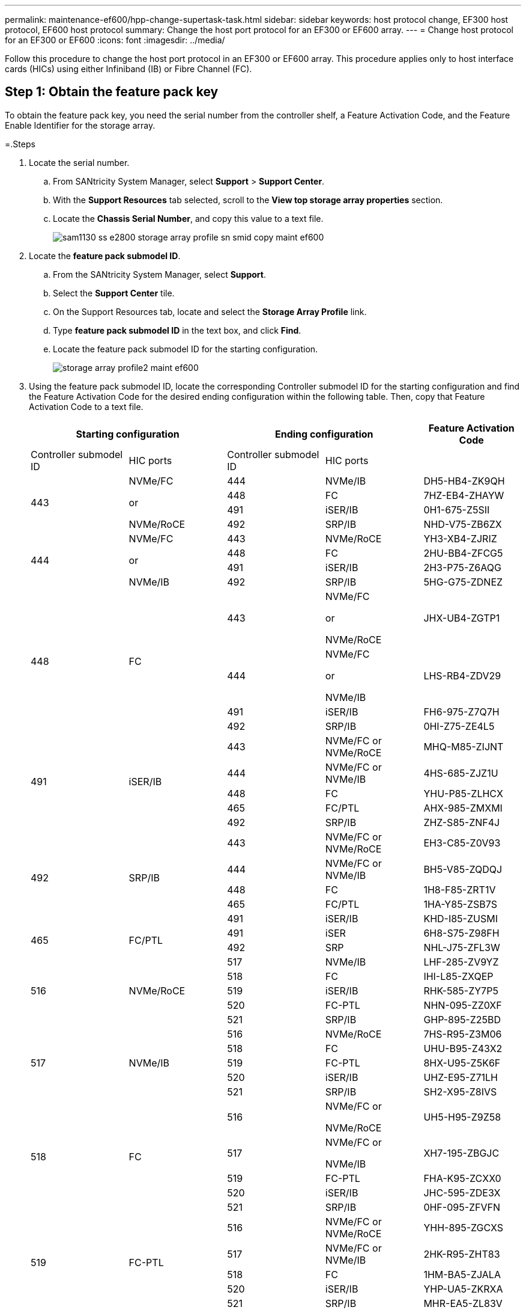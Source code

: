 ---
permalink: maintenance-ef600/hpp-change-supertask-task.html
sidebar: sidebar
keywords: host protocol change, EF300 host protocol, EF600 host protocol
summary: Change the host port protocol for an EF300 or EF600 array.
---
= Change host protocol for an EF300 or EF600
:icons: font
:imagesdir: ../media/

[.lead]
Follow this procedure to change the host port protocol in an EF300 or EF600 array. This procedure applies only to host interface cards (HICs) using either Infiniband (IB) or Fibre Channel (FC).

== Step 1: Obtain the feature pack key

To obtain the feature pack key, you need the serial number from the controller shelf, a Feature Activation Code, and the Feature Enable Identifier for the storage array.

=.Steps

. Locate the serial number.
 .. From SANtricity System Manager, select *Support* > *Support Center*.
 .. With the *Support Resources* tab selected, scroll to the *View top storage array properties* section.
 .. Locate the *Chassis Serial Number*, and copy this value to a text file.
+
image::../media/sam1130_ss_e2800_storage_array_profile_sn_smid_copy_maint-ef600.gif[]
. Locate the *feature pack submodel ID*.
 .. From the SANtricity System Manager, select *Support*.
 .. Select the *Support Center* tile.
 .. On the Support Resources tab, locate and select the *Storage Array Profile* link.
 .. Type *feature pack submodel ID* in the text box, and click *Find*.
 .. Locate the feature pack submodel ID for the starting configuration.
+
image::../media/storage_array_profile2_maint-ef600.gif[]
. Using the feature pack submodel ID, locate the corresponding Controller submodel ID for the starting configuration and find the Feature Activation Code for the desired ending configuration within the following table. Then, copy that Feature Activation Code to a text file.
+
[options="header"]
|===
2+| Starting configuration 2+| Ending configuration .2+| Feature Activation Code
| Controller submodel ID| HIC ports| Controller submodel ID| HIC ports
.4+a|
443
.4+a|
NVMe/FC

or

NVMe/RoCE
a|
444
a|
NVMe/IB
a|
DH5-HB4-ZK9QH
a|
448
a|
FC
a|
7HZ-EB4-ZHAYW
a|
491
a|
iSER/IB
a|
0H1-675-Z5SII
a|
492
a|
SRP/IB
a|
NHD-V75-ZB6ZX
.4+a|
444
.4+a|
NVMe/FC

or

NVMe/IB
a|
443
a|
NVMe/RoCE
a|
YH3-XB4-ZJRIZ
a|
448
a|
FC
a|
2HU-BB4-ZFCG5
a|
491
a|
iSER/IB
a|
2H3-P75-Z6AQG
a|
492
a|
SRP/IB
a|
5HG-G75-ZDNEZ
.4+a|
448
.4+a|
FC
a|
443
a|
NVMe/FC

or

NVMe/RoCE
a|
JHX-UB4-ZGTP1
a|
444
a|
NVMe/FC

or

NVMe/IB
a|
LHS-RB4-ZDV29
a|
491
a|
iSER/IB
a|
FH6-975-Z7Q7H
a|
492
a|
SRP/IB
a|
0HI-Z75-ZE4L5
.5+a|
491
.5+a|
iSER/IB
a|
443
a|
NVMe/FC or NVMe/RoCE
a|
MHQ-M85-ZIJNT
a|
444
a|
NVMe/FC or NVMe/IB
a|
4HS-685-ZJZ1U
a|
448
a|
FC
a|
YHU-P85-ZLHCX
a|
465
a|
FC/PTL
a|
AHX-985-ZMXMI
a|
492
a|
SRP/IB
a|
ZHZ-S85-ZNF4J
.5+a|
492
.5+a|
SRP/IB
a|
443
a|
NVMe/FC or NVMe/RoCE
a|
EH3-C85-Z0V93
a|
444
a|
NVMe/FC or NVMe/IB
a|
BH5-V85-ZQDQJ
a|
448
a|
FC
a|
1H8-F85-ZRT1V
a|
465
a|
FC/PTL
a|
1HA-Y85-ZSB7S
a|
491
a|
iSER/IB
a|
KHD-I85-ZUSMI
.2+a|
465
.2+a|
FC/PTL
a|
491
a|
iSER
a|
6H8-S75-Z98FH
a|
492
a|
SRP
a|
NHL-J75-ZFL3W
.5+a|
516
.5+a|
NVMe/RoCE
a|
517
a|
NVMe/IB
a|
LHF-285-ZV9YZ
a|
518
a|
FC
a|
IHI-L85-ZXQEP
a|
519
a|
iSER/IB
a|
RHK-585-ZY7P5
a|
520
a|
FC-PTL
a|
NHN-095-ZZ0XF
a|
521
a|
SRP/IB
a|
GHP-895-Z25BD
.5+a|
517
.5+a|
NVMe/IB
a|
516
a|
NVMe/RoCE
a|
7HS-R95-Z3M06
a|
518
a|
FC
a|
UHU-B95-Z43X2
a|
519
a|
FC-PTL
a|
8HX-U95-Z5K6F
a|
520
a|
iSER/IB
a|
UHZ-E95-Z71LH
a|
521
a|
SRP/IB
a|
SH2-X95-Z8IVS
.5+a|
518
.5+a|
FC
a|
516
a|
NVMe/FC     or

NVMe/RoCE
a|
UH5-H95-Z9Z58
a|
517
a|
NVMe/FC     or

NVMe/IB
a|
XH7-195-ZBGJC
a|
519
a|
FC-PTL
a|
FHA-K95-ZCXX0
a|
520
a|
iSER/IB
a|
JHC-595-ZDE3X
a|
521
a|
SRP/IB
a|
0HF-095-ZFVFN
.5+a|
519
.5+a|
FC-PTL
a|
516
a|
NVMe/FC or NVMe/RoCE
a|
YHH-895-ZGCXS
a|
517
a|
NVMe/FC or NVMe/IB
a|
2HK-R95-ZHT83
a|
518
a|
FC
a|
1HM-BA5-ZJALA
a|
520
a|
iSER/IB
a|
YHP-UA5-ZKRXA
a|
521
a|
SRP/IB
a|
MHR-EA5-ZL83V
.5+a|
520
.5+a|
iSER/IB
a|
516
a|
NVMe/FC or NVMe/RoCE
a|
HHU-XA5-ZNPLT
a|
517
a|
NVMe/FC or NVMe/IB
a|
YHW-HA5-Z07QK
a|
518
a|
FC
a|
WHZ-1A5-ZPN4U
a|
519
a|
FC/PTL
a|
7H2-KA5-ZR5C3
a|
521
a|
SRP
a|
3H5-4A5-ZSLVX
.5+a|
521
.5+a|
SRP/IB
a|
516
a|
NVMe/FC or NVMe/RoCE
a|
1H7-NA5-ZT31W
a|
517
a|
NVMe/FC or NVMe/IB
a|
XHA-7A5-ZVJGC
a|
518
a|
FC
a|
KHC-QA5-ZW1P3
a|
519
a|
FC/PTL
a|
CHE-AA5-ZXH2F
a|
520
a|
iSER/IB
a|
SHH-TA5-ZZYHS
|===
NOTE: If your controller submodel ID is not listed, contact https://mysupport.netapp.com/site/[NetApp Support].

. In System Manager, locate the Feature Enable Identifier.
 .. Go to *Settings* > *System*.
 .. Scroll down to *Add-ons*.
 .. Under *Change Feature Pack*, locate the *Feature Enable Identifier*.
 .. Copy and paste this 32-digit number to a text file.
+
image::../media/sam1130_ss_e2800_change_feature_pack_feature_enable_identifier_copy_maint-ef600.gif[]
. Go to http://partnerspfk.netapp.com[NetApp License Activation: Storage Array Premium Feature Activation], and enter the information required to obtain the feature pack.
 ** Chassis Serial Number
 ** Feature Activation Code
 ** Feature Enable Identifier
NOTE: The Premium Feature Activation web site includes a link to "`Premium Feature Activation Instructions.`" Do not attempt to use those instructions for this procedure.
. Choose whether to receive the key file for the feature pack in an email or download it directly from the site.

== Step 2: Stop host I/O

Stop all I/O operations from the host before converting the protocol of the host ports.

You cannot access data on the storage array until you successfully complete the conversion.

=.Steps

. Ensure that no I/O operations are occurring between the storage array and all connected hosts. For example, you can perform these steps:
 ** Stop all processes that involve the LUNs mapped from the storage to the hosts.
 ** Ensure that no applications are writing data to any LUNs mapped from the storage to the hosts.
 ** Unmount all file systems associated with volumes on the array.
+
NOTE: The exact steps to stop host I/O operations depend on the host operating system and the configuration, which are beyond the scope of these instructions. If you are not sure how to stop host I/O operations in your environment, consider shutting down the host.
+
CAUTION: *Possible data loss* -- If you continue this procedure while I/O operations are occurring, you might lose data.
. Wait for any data in cache memory to be written to the drives.
+
The green Cache Active LED on the back of each controller is on when cached data needs to be written to the drives. You must wait for this LED to turn off.

. From the Home page of SANtricity System Manager, select *View Operations in Progress*.
. Wait for all operations to complete before continuing with the next step.

== Step 3: Change the feature pack

Change the feature pack to convert the host protocol of your host ports.

=.Steps

. From SANtricity System Manager, select *Settings* > *System*.
. Under *Add-ons*, select *Change Feature Pack*.
+
image::../media/sam1130_ss_system_change_feature_pack_maint-ef600.gif[]

. Click *Browse*, and then select the feature pack you want to apply.
. Type *CHANGE* in the field.
. Click *Change*.
+
The feature pack migration begins. Both controllers automatically reboot twice to allow the new feature pack to take effect. The storage array returns to a responsive state after the reboot is complete.

. Confirm the host ports have the protocol you expect.
 .. From SANtricity System Manager, select *Hardware*.
 .. Click *Show back of shelf*.
 .. Select the graphic for either Controller A or Controller B.
 .. Select *View settings* from the context menu.
 .. Select the *Host Interfaces* tab.
 .. Click *Show more settings*.

. Go to link:hpp-complete-protocol-conversion-task.html[Complete host protocol conversion].
